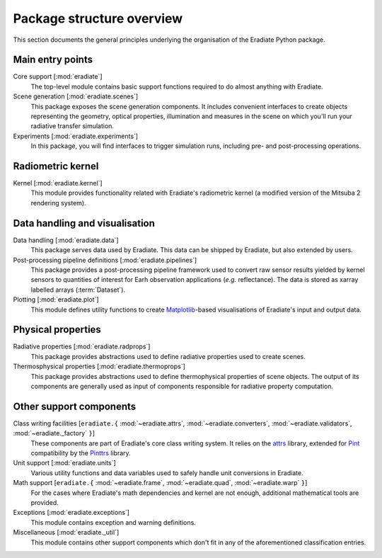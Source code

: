 .. _sec-user_guide-package_structure:

Package structure overview
==========================

This section documents the general principles underlying the organisation of
the Eradiate Python package.

.. only:: latex

   .. image:: ../../fig/package.png

.. only:: not latex

   .. image:: ../../fig/package.svg

Main entry points
-----------------

Core support [:mod:`eradiate`]
    The top-level module contains basic support functions required to do almost
    anything with Eradiate.

Scene generation [:mod:`eradiate.scenes`]
    This package exposes the scene generation components. It includes convenient
    interfaces to create objects representing the geometry, optical properties,
    illumination and measures in the scene on which you'll run your radiative
    transfer simulation.

Experiments [:mod:`eradiate.experiments`]
    In this package, you will find interfaces to trigger simulation runs,
    including pre- and post-processing operations.

Radiometric kernel
------------------

Kernel [:mod:`eradiate.kernel`]
    This module provides functionality related with Eradiate's radiometric
    kernel (a modified version of the Mitsuba 2 rendering system).

Data handling and visualisation
-------------------------------

Data handling [:mod:`eradiate.data`]
    This package serves data used by Eradiate. This data can be shipped by
    Eradiate, but also extended by users.

Post-processing pipeline definitions [:mod:`eradiate.pipelines`]
    This package provides a post-processing pipeline framework used to convert
    raw sensor results yielded by kernel sensors to quantities of interest for
    Earh observation applications (*e.g.* reflectance). The data is stored as
    xarray labelled arrays (:term:`Dataset`).

Plotting [:mod:`eradiate.plot`]
    This module defines utility functions to create
    `Matplotlib <https://matplotlib.org>`_-based visualisations of Eradiate's
    input and output data.

Physical properties
-------------------

Radiative properties [:mod:`eradiate.radprops`]
    This package provides abstractions used to define radiative properties used
    to create scenes.

Thermosphysical properties [:mod:`eradiate.thermoprops`]
    This package provides abstractions used to define thermophysical properties
    of scene objects. The output of its components are generally used as input
    of components responsible for radiative property computation.

Other support components
------------------------

Class writing facilities [``eradiate.{`` :mod:`~eradiate.attrs`, :mod:`~eradiate.converters`, :mod:`~eradiate.validators`, :mod:`~eradiate._factory` ``}``]
    These components are part of Eradiate's core class writing system. It relies
    on the `attrs <https://www.attrs.org>`_ library, extended for `Pint <https://pint.readthedocs.io>`_
    compatibility by the `Pinttrs <https://pinttrs.readthedocs.io>`_ library.

Unit support [:mod:`eradiate.units`]
    Various utility functions and data variables used to safely handle unit
    conversions in Eradiate.

Math support [``eradiate.{`` :mod:`~eradiate.frame`, :mod:`~eradiate.quad`, :mod:`~eradiate.warp` ``}``]
    For the cases where Eradiate's math dependencies and kernel are not
    enough, additional mathematical tools are provided.

Exceptions [:mod:`eradiate.exceptions`]
    This module contains exception and warning definitions.

Miscellaneous [:mod:`eradiate._util`]
    This module contains other support components which don't fit in any of the
    aforementioned classification entries.

